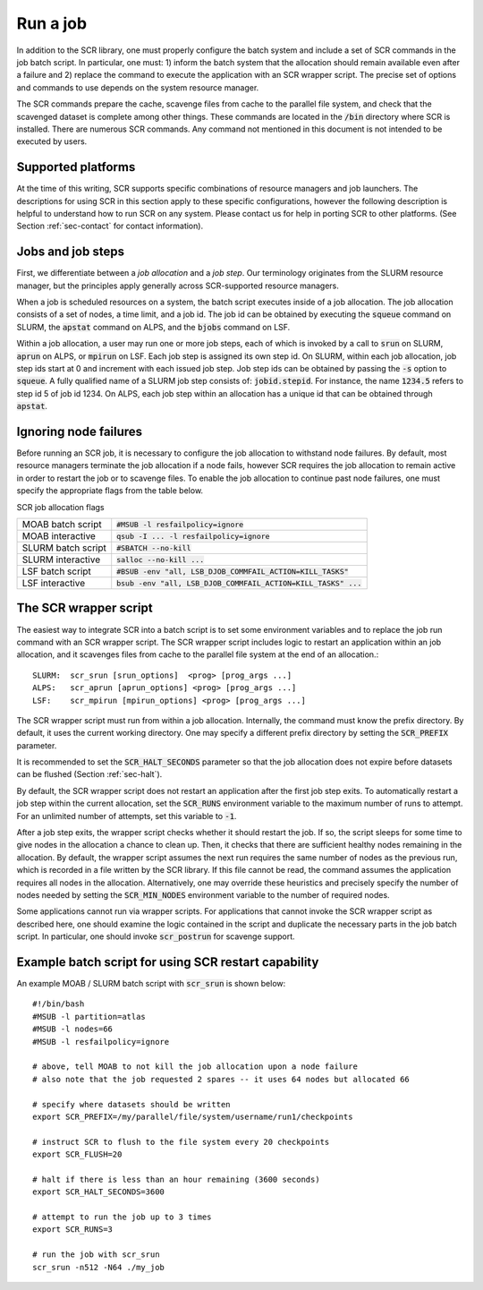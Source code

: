 .. _sec-scripts:

Run a job
=========

In addition to the SCR library,
one must properly configure the batch system
and include a set of SCR commands in the job batch script.
In particular, one must:
1) inform the batch system that the allocation should remain available even after a failure
and 2) replace the command to execute the application with an SCR wrapper script.
The precise set of options and commands to use depends on the system resource manager.

The SCR commands prepare the cache, scavenge files from cache to the parallel file system,
and check that the scavenged dataset is complete among other things.
These commands are located in the :code:`/bin` directory where SCR is installed.
There are numerous SCR commands.
Any command not mentioned in this document is
not intended to be executed by users.

Supported platforms
-------------------

At the time of this writing, SCR supports specific combinations of resource managers and job launchers.
The descriptions for using SCR in this section apply to 
these specific configurations,
however the following description is helpful to understand
how to run SCR on any system.
Please contact us for help in porting SCR to other platforms. 
(See Section :ref:`sec-contact` for contact information).

Jobs and job steps
------------------
First, we differentiate between a *job allocation* and a *job step*.
Our terminology originates from the SLURM resource manager, but 
the principles apply generally across SCR-supported resource managers.

When a job is scheduled resources on a system,
the batch script executes inside of a job allocation.
The job allocation consists of a set of nodes, a time limit, and a job id.
The job id can be obtained by executing the :code:`squeue` command
on SLURM, the :code:`apstat` command on ALPS, and the :code:`bjobs` command on LSF.

Within a job allocation, a user may run one or more job steps,
each of which is invoked by a call to :code:`srun` on SLURM, :code:`aprun` on ALPS, or :code:`mpirun` on LSF.
Each job step is assigned its own step id.
On SLURM, within each job allocation, job step ids start at 0 and increment with each issued job step.
Job step ids can be obtained by passing the :code:`-s` option to :code:`squeue`.
A fully qualified name of a SLURM job step consists of: :code:`jobid.stepid`.
For instance, the name :code:`1234.5` refers to step id 5 of job id 1234.
On ALPS, each job step within an allocation has a unique id that can be obtained
through :code:`apstat`.

Ignoring node failures
----------------------

Before running an SCR job, it is necessary to configure the job allocation to withstand node failures.
By default, most resource managers terminate the job allocation if a node fails,
however SCR requires the job allocation to remain active in order to restart the job or to scavenge files.
To enable the job allocation to continue past node failures,
one must specify the appropriate flags from the table below.

SCR job allocation flags

================== ================================================================
MOAB batch script  :code:`#MSUB -l resfailpolicy=ignore`
MOAB interactive   :code:`qsub -I ... -l resfailpolicy=ignore`
SLURM batch script :code:`#SBATCH --no-kill`
SLURM interactive  :code:`salloc --no-kill ...`
LSF batch script   :code:`#BSUB -env "all, LSB_DJOB_COMMFAIL_ACTION=KILL_TASKS"`
LSF interactive    :code:`bsub -env "all, LSB_DJOB_COMMFAIL_ACTION=KILL_TASKS" ...`
================== ================================================================

The SCR wrapper script
----------------------
The easiest way to integrate SCR into a batch script is to set some environment variables
and to replace the job run command with an SCR wrapper script.
The SCR wrapper script includes logic to restart an application within an job allocation,
and it scavenges files from cache to the parallel file system at the end of an allocation.::

  SLURM:  scr_srun [srun_options]  <prog> [prog_args ...]
  ALPS:   scr_aprun [aprun_options] <prog> [prog_args ...]
  LSF:    scr_mpirun [mpirun_options] <prog> [prog_args ...]

The SCR wrapper script must run from within a job allocation.
Internally, the command must know the prefix directory.
By default, it uses the current working directory.
One may specify a different prefix directory by setting the :code:`SCR_PREFIX` parameter.

It is recommended to set the :code:`SCR_HALT_SECONDS`
parameter so that the job allocation does not expire before
datasets can be flushed (Section :ref:`sec-halt`).


By default, the SCR wrapper script does not restart an application after the first job step exits.
To automatically restart a job step within the current allocation,
set the :code:`SCR_RUNS` environment variable to the maximum number of runs to attempt.
For an unlimited number of attempts, set this variable to :code:`-1`.

After a job step exits, the wrapper script checks whether it should restart the job.
If so, the script sleeps for some time to give nodes in the allocation a chance to clean up.
Then, it checks that there are sufficient healthy nodes remaining in the allocation.
By default, the wrapper script assumes the next run requires the same number of nodes as the previous run,
which is recorded in a file written by the SCR library.
If this file cannot be read, the command assumes the application requires all nodes in the allocation.
Alternatively, one may override these heuristics and precisely specify the number of nodes needed
by setting the :code:`SCR_MIN_NODES` environment variable to the number of required nodes.

Some applications cannot run via wrapper scripts.
For applications that cannot invoke the SCR wrapper script as described here,
one should examine the logic contained in the script and duplicate the necessary parts
in the job batch script.
In particular, one should invoke :code:`scr_postrun` for scavenge support.

Example batch script for using SCR restart capability
-----------------------------------------------------

An example MOAB / SLURM batch script with :code:`scr_srun` is shown below::

  #!/bin/bash
  #MSUB -l partition=atlas
  #MSUB -l nodes=66
  #MSUB -l resfailpolicy=ignore
  
  # above, tell MOAB to not kill the job allocation upon a node failure
  # also note that the job requested 2 spares -- it uses 64 nodes but allocated 66
  
  # specify where datasets should be written
  export SCR_PREFIX=/my/parallel/file/system/username/run1/checkpoints
  
  # instruct SCR to flush to the file system every 20 checkpoints
  export SCR_FLUSH=20
  
  # halt if there is less than an hour remaining (3600 seconds)
  export SCR_HALT_SECONDS=3600
  
  # attempt to run the job up to 3 times
  export SCR_RUNS=3
  
  # run the job with scr_srun
  scr_srun -n512 -N64 ./my_job
